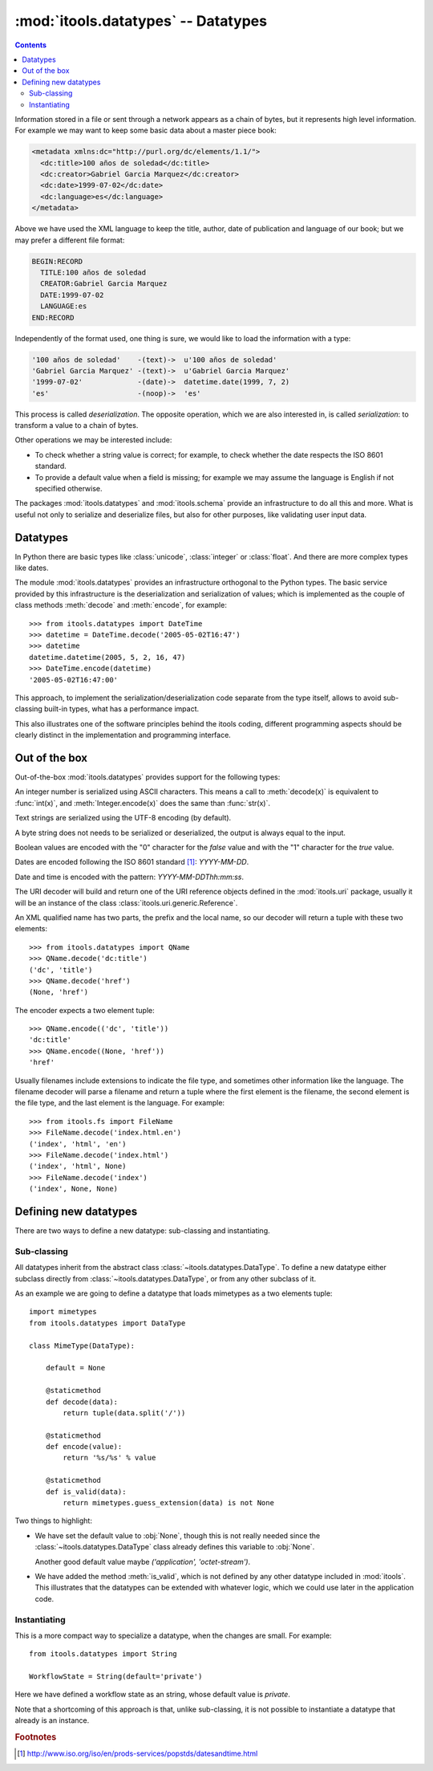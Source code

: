:mod:`itools.datatypes` -- Datatypes
************************************

.. module:: itools.datatypes
   :synopsis: Datatypes

.. index::
   single: Datatypes

.. contents::


Information stored in a file or sent through a network appears as a chain of
bytes, but it represents high level information. For example we may want to
keep some basic data about a master piece book:

.. code-block:: xml

    <metadata xmlns:dc="http://purl.org/dc/elements/1.1/">
      <dc:title>100 años de soledad</dc:title>
      <dc:creator>Gabriel Garcia Marquez</dc:creator>
      <dc:date>1999-07-02</dc:date>
      <dc:language>es</dc:language>
    </metadata>

Above we have used the XML language to keep the title, author, date of
publication and language of our book; but we may prefer a different file
format:

.. code-block:: none

    BEGIN:RECORD
      TITLE:100 años de soledad
      CREATOR:Gabriel Garcia Marquez
      DATE:1999-07-02
      LANGUAGE:es
    END:RECORD

Independently of the format used, one thing is sure, we would like to load the
information with a type:

.. code-block:: none

    '100 años de soledad'    -(text)->  u'100 años de soledad'
    'Gabriel Garcia Marquez' -(text)->  u'Gabriel Garcia Marquez'
    '1999-07-02'             -(date)->  datetime.date(1999, 7, 2)
    'es'                     -(noop)->  'es'

This process is called *deserialization*. The opposite operation, which we are
also interested in, is called *serialization*: to transform a value to a chain
of bytes.

Other operations we may be interested include:

* To check whether a string value is correct; for example, to check whether
  the date respects the ISO 8601 standard.
* To provide a default value when a field is missing; for example we may
  assume the language is English if not specified otherwise.

The packages :mod:`itools.datatypes` and :mod:`itools.schema` provide an
infrastructure to do all this and more. What is useful not only to serialize
and deserialize files, but also for other purposes, like validating user input
data.


Datatypes
=========

In Python there are basic types like :class:`unicode`, :class:`integer` or
:class:`float`. And there are more complex types like dates.

The module :mod:`itools.datatypes` provides an infrastructure orthogonal to
the Python types. The basic service provided by this infrastructure is the
deserialization and serialization of values; which is implemented as the
couple of class methods :meth:`decode` and :meth:`encode`, for example::

    >>> from itools.datatypes import DateTime
    >>> datetime = DateTime.decode('2005-05-02T16:47')
    >>> datetime
    datetime.datetime(2005, 5, 2, 16, 47)
    >>> DateTime.encode(datetime)
    '2005-05-02T16:47:00'

This approach, to implement the serialization/deserialization code separate
from the type itself, allows to avoid sub-classing built-in types, what has a
performance impact.

This also illustrates one of the software principles behind the itools coding,
different programming aspects should be clearly distinct in the implementation
and programming interface.


Out of the box
==============

Out-of-the-box :mod:`itools.datatypes` provides support for the following
types:


.. class:: Integer

    An integer number is serialized using ASCII characters. This means a call
    to :meth:`decode(x)` is equivalent to :func:`int(x)`, and
    :meth:`Integer.encode(x)` does the same than :func:`str(x)`.

.. class:: Unicode

    Text strings are serialized using the UTF-8 encoding (by default).

.. class:: String

    A byte string does not needs to be serialized or deserialized, the output
    is always equal to the input.

.. class:: Boolean

     Boolean values are encoded with the "0" character for the *false* value
     and with the "1" character for the *true* value.

.. class:: Date

    Dates are encoded following the ISO 8601 standard [#datatypes-date]_:
    *YYYY-MM-DD*.

.. class:: DateTime

    Date and time is encoded with the pattern: *YYYY-MM-DDThh:mm:ss*.

.. class:: URI

    The URI decoder will build and return one of the URI reference objects
    defined in the :mod:`itools.uri` package, usually it will be an instance
    of the class :class:`itools.uri.generic.Reference`.

.. class:: QName

    An XML qualified name has two parts, the prefix and the local name, so
    our decoder will return a tuple with these two elements::

        >>> from itools.datatypes import QName
        >>> QName.decode('dc:title')
        ('dc', 'title')
        >>> QName.decode('href')
        (None, 'href')

    The encoder expects a two element tuple::

        >>> QName.encode(('dc', 'title'))
        'dc:title'
        >>> QName.encode((None, 'href'))
        'href'

.. class:: itools.fs.FileName

    Usually filenames include extensions to indicate the file type, and
    sometimes other information like the language. The filename decoder will
    parse a filename and return a tuple where the first element is the
    filename, the second element is the file type, and the last element is the
    language. For example::

        >>> from itools.fs import FileName
        >>> FileName.decode('index.html.en')
        ('index', 'html', 'en')
        >>> FileName.decode('index.html')
        ('index', 'html', None)
        >>> FileName.decode('index')
        ('index', None, None)

Defining new datatypes
======================

There are two ways to define a new datatype: sub-classing and instantiating.


Sub-classing
------------

All datatypes inherit from the abstract class
:class:`~itools.datatypes.DataType`. To define a new datatype either subclass
directly from :class:`~itools.datatypes.DataType`, or from any other subclass
of it.

As an example we are going to define a datatype that loads mimetypes as
a two elements tuple::

  import mimetypes
  from itools.datatypes import DataType

  class MimeType(DataType):

      default = None

      @staticmethod
      def decode(data):
          return tuple(data.split('/'))

      @staticmethod
      def encode(value):
          return '%s/%s' % value

      @staticmethod
      def is_valid(data):
          return mimetypes.guess_extension(data) is not None

Two things to highlight:

* We have set the default value to :obj:`None`, though this is not really
  needed since the :class:`~itools.datatypes.DataType` class already defines
  this variable to :obj:`None`.

  Another good default value maybe *('application', 'octet-stream')*.

* We have added the method :meth:`is_valid`, which is not defined by any other
  datatype included in :mod:`itools`. This illustrates that the datatypes can
  be extended with whatever logic, which we could use later in the application
  code.


Instantiating
-------------

This is a more compact way to specialize a datatype, when the changes are
small. For example::

  from itools.datatypes import String

  WorkflowState = String(default='private')

Here we have defined a workflow state as an string, whose default value is
*private*.

Note that a shortcoming of this approach is that, unlike sub-classing, it is
not possible to instantiate a datatype that already is an instance.


.. rubric:: Footnotes

.. [#datatypes-date] http://www.iso.org/iso/en/prods-services/popstds/datesandtime.html

